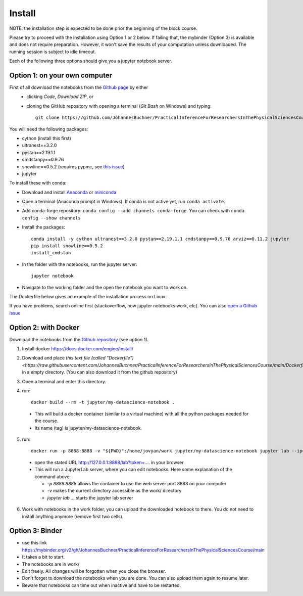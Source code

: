 Install
=============

NOTE: the installation step is expected to be done prior the beginning of the block course.

Please try to proceed with the installation using Option 1 or 2 below.
If failing that, the mybinder (Option 3) is available and does not require preparation.
However, it won't save the results of your computation unless downloaded. The running session is subject to idle timeout.


Each of the following three options should give you a jupyter notebook server.

Option 1: on your own computer
-------------------------------

First of all download the notebooks from the `Github page <https://github.com/JohannesBuchner/PracticalInferenceForResearchersInThePhysicalSciencesCourse>`_ by either
 - clicking `Code`, `Download ZIP`, or
 - cloning the GitHub repository with opening a terminal (`Git Bash` on Windows) and typing::

	git clone https://github.com/JohannesBuchner/PracticalInferenceForResearchersInThePhysicalSciencesCourse.git MY_WORKING_DIRECTORY

You will need the following packages:

* cython (install this first)
* ultranest==3.2.0
* pystan==2.19.1.1
* cmdstanpy==0.9.76
* snowline==0.5.2 (requires pypmc, see `this issue <https://github.com/pypmc/pypmc/issues/66>`_)
* jupyter

To install these with conda:

* Download and install `Anaconda <https://docs.anaconda.com/anaconda/install/index.html>`_ or `miniconda <https://docs.conda.io/en/latest/miniconda.html>`_ 
* Open a terminal (Anaconda prompt in Windows). If conda is not active yet, run ``conda activate``.
* Add conda-forge repository: ``conda config --add channels conda-forge``. You can check with ``conda config --show channels``
* Install the packages::

    conda install -y cython ultranest==3.2.0 pystan==2.19.1.1 cmdstanpy==0.9.76 arviz==0.11.2 jupyter
    pip install snowline==0.5.2
    install_cmdstan

* In the folder with the notebooks, run the jupyter server::

	jupyter notebook 

* Navigate to the working folder and the open the notebook you want to work on.

The Dockerfile below gives an example of the installation process on Linux.

If you have problems, search online first (stackoverflow, how jupyter notebooks work, etc).
You can also `open a Github issue <https://github.com/JohannesBuchner/PracticalInferenceForResearchersInThePhysicalSciencesCourse/issues>`_

Option 2: with Docker
----------------------

Download the notebooks from the `Github repository <https://github.com/JohannesBuchner/PracticalInferenceForResearchersInThePhysicalSciencesCourse>`_ (see option 1).

1. Install docker https://docs.docker.com/engine/install/

2. Download and place `this text file (called "Dockerfile") <https://raw.githubusercontent.com/JohannesBuchner/PracticalInferenceForResearchersInThePhysicalSciencesCourse/main/Dockerfile>` in a empty directory. (You can also download it from the github repository)

3. Open a terminal and enter this directory.

4. run::

	docker build --rm -t jupyter/my-datascience-notebook .

  * This will build a docker container (similar to a virtual machine)
    with all the python packages needed for the course.
  
  * Its name (tag) is jupyter/my-datascience-notebook.

5. run:: 

	docker run -p 8888:8888 -v "${PWD}":/home/jovyan/work jupyter/my-datascience-notebook jupyter lab --ip=0.0.0.0 --allow-root
  
  * open the stated URL http://127.0.0.1:8888/lab?token=.... in your browser
  * This will run a JupyterLab server, where you can edit notebooks. Here some explanation of the command above:

    * `-p 8888:8888` allows the container to use the web server port 8888 on your computer
    * `-v` makes the current directory accessible as the work/ directory
    * `jupyter lab ...` starts the jupyter lab server

6. Work with notebooks in the work folder, you can upload the downloaded 
   notebook to there. You do not need to install anything anymore (remove first two cells).

Option 3: Binder
----------------

* use this link https://mybinder.org/v2/gh/JohannesBuchner/PracticalInferenceForResearchersInThePhysicalSciencesCourse/main
* It takes a bit to start.
* The notebooks are in work/
* Edit freely. All changes will be forgotten when you close the browser. 
* Don't forget to download the notebooks when you are done. You can also upload them again to resume later.
* Beware that notebooks can time out when inactive and have to be restarted. 
